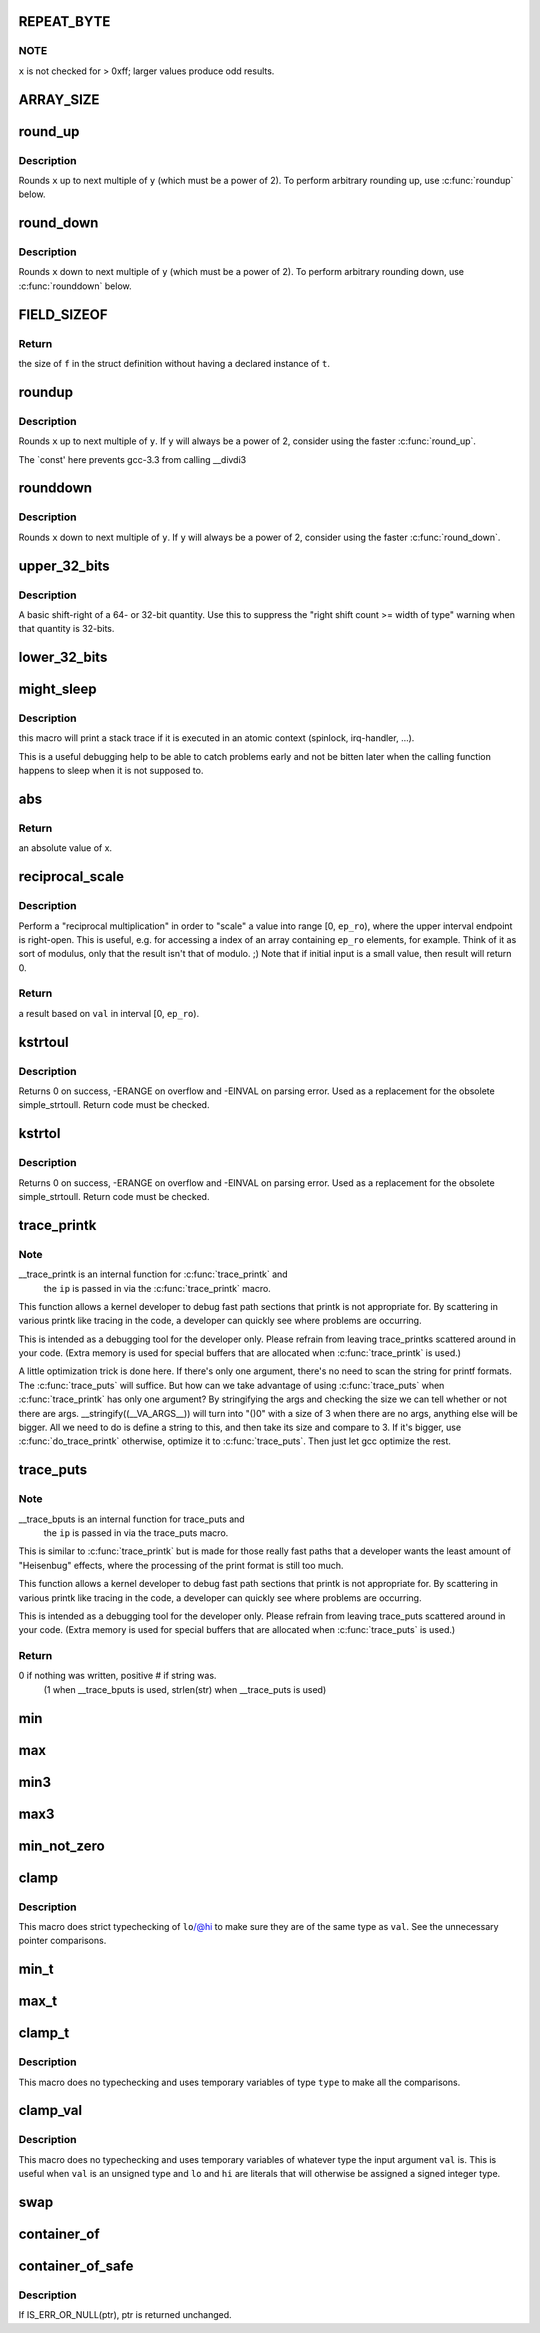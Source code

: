 .. -*- coding: utf-8; mode: rst -*-
.. src-file: include/linux/kernel.h

.. _`repeat_byte`:

REPEAT_BYTE
===========

.. c:function::  REPEAT_BYTE( x)

    repeat the value \ ``x``\  multiple times as an unsigned long value

    :param x:
        value to repeat
    :type x: 

.. _`repeat_byte.note`:

NOTE
----

\ ``x``\  is not checked for > 0xff; larger values produce odd results.

.. _`array_size`:

ARRAY_SIZE
==========

.. c:function::  ARRAY_SIZE( arr)

    get the number of elements in array \ ``arr``\ 

    :param arr:
        array to be sized
    :type arr: 

.. _`round_up`:

round_up
========

.. c:function::  round_up( x,  y)

    round up to next specified power of 2

    :param x:
        the value to round
    :type x: 

    :param y:
        multiple to round up to (must be a power of 2)
    :type y: 

.. _`round_up.description`:

Description
-----------

Rounds \ ``x``\  up to next multiple of \ ``y``\  (which must be a power of 2).
To perform arbitrary rounding up, use \ :c:func:`roundup`\  below.

.. _`round_down`:

round_down
==========

.. c:function::  round_down( x,  y)

    round down to next specified power of 2

    :param x:
        the value to round
    :type x: 

    :param y:
        multiple to round down to (must be a power of 2)
    :type y: 

.. _`round_down.description`:

Description
-----------

Rounds \ ``x``\  down to next multiple of \ ``y``\  (which must be a power of 2).
To perform arbitrary rounding down, use \ :c:func:`rounddown`\  below.

.. _`field_sizeof`:

FIELD_SIZEOF
============

.. c:function::  FIELD_SIZEOF( t,  f)

    get the size of a struct's field

    :param t:
        the target struct
    :type t: 

    :param f:
        the target struct's field
    :type f: 

.. _`field_sizeof.return`:

Return
------

the size of \ ``f``\  in the struct definition without having a
declared instance of \ ``t``\ .

.. _`roundup`:

roundup
=======

.. c:function::  roundup( x,  y)

    round up to the next specified multiple

    :param x:
        the value to up
    :type x: 

    :param y:
        multiple to round up to
    :type y: 

.. _`roundup.description`:

Description
-----------

Rounds \ ``x``\  up to next multiple of \ ``y``\ . If \ ``y``\  will always be a power
of 2, consider using the faster \ :c:func:`round_up`\ .

The `const' here prevents gcc-3.3 from calling __divdi3

.. _`rounddown`:

rounddown
=========

.. c:function::  rounddown( x,  y)

    round down to next specified multiple

    :param x:
        the value to round
    :type x: 

    :param y:
        multiple to round down to
    :type y: 

.. _`rounddown.description`:

Description
-----------

Rounds \ ``x``\  down to next multiple of \ ``y``\ . If \ ``y``\  will always be a power
of 2, consider using the faster \ :c:func:`round_down`\ .

.. _`upper_32_bits`:

upper_32_bits
=============

.. c:function::  upper_32_bits( n)

    return bits 32-63 of a number

    :param n:
        the number we're accessing
    :type n: 

.. _`upper_32_bits.description`:

Description
-----------

A basic shift-right of a 64- or 32-bit quantity.  Use this to suppress
the "right shift count >= width of type" warning when that quantity is
32-bits.

.. _`lower_32_bits`:

lower_32_bits
=============

.. c:function::  lower_32_bits( n)

    return bits 0-31 of a number

    :param n:
        the number we're accessing
    :type n: 

.. _`might_sleep`:

might_sleep
===========

.. c:function::  might_sleep( void)

    annotation for functions that can sleep

    :param void:
        no arguments
    :type void: 

.. _`might_sleep.description`:

Description
-----------

this macro will print a stack trace if it is executed in an atomic
context (spinlock, irq-handler, ...).

This is a useful debugging help to be able to catch problems early and not
be bitten later when the calling function happens to sleep when it is not
supposed to.

.. _`abs`:

abs
===

.. c:function::  abs( x)

    return absolute value of an argument

    :param x:
        the value.  If it is unsigned type, it is converted to signed type first.
        char is treated as if it was signed (regardless of whether it really is)
        but the macro's return type is preserved as char.
    :type x: 

.. _`abs.return`:

Return
------

an absolute value of x.

.. _`reciprocal_scale`:

reciprocal_scale
================

.. c:function:: u32 reciprocal_scale(u32 val, u32 ep_ro)

    "scale" a value into range [0, ep_ro)

    :param val:
        value
    :type val: u32

    :param ep_ro:
        right open interval endpoint
    :type ep_ro: u32

.. _`reciprocal_scale.description`:

Description
-----------

Perform a "reciprocal multiplication" in order to "scale" a value into
range [0, \ ``ep_ro``\ ), where the upper interval endpoint is right-open.
This is useful, e.g. for accessing a index of an array containing
\ ``ep_ro``\  elements, for example. Think of it as sort of modulus, only that
the result isn't that of modulo. ;) Note that if initial input is a
small value, then result will return 0.

.. _`reciprocal_scale.return`:

Return
------

a result based on \ ``val``\  in interval [0, \ ``ep_ro``\ ).

.. _`kstrtoul`:

kstrtoul
========

.. c:function:: int kstrtoul(const char *s, unsigned int base, unsigned long *res)

    convert a string to an unsigned long

    :param s:
        The start of the string. The string must be null-terminated, and may also
        include a single newline before its terminating null. The first character
        may also be a plus sign, but not a minus sign.
    :type s: const char \*

    :param base:
        The number base to use. The maximum supported base is 16. If base is
        given as 0, then the base of the string is automatically detected with the
        conventional semantics - If it begins with 0x the number will be parsed as a
        hexadecimal (case insensitive), if it otherwise begins with 0, it will be
        parsed as an octal number. Otherwise it will be parsed as a decimal.
    :type base: unsigned int

    :param res:
        Where to write the result of the conversion on success.
    :type res: unsigned long \*

.. _`kstrtoul.description`:

Description
-----------

Returns 0 on success, -ERANGE on overflow and -EINVAL on parsing error.
Used as a replacement for the obsolete simple_strtoull. Return code must
be checked.

.. _`kstrtol`:

kstrtol
=======

.. c:function:: int kstrtol(const char *s, unsigned int base, long *res)

    convert a string to a long

    :param s:
        The start of the string. The string must be null-terminated, and may also
        include a single newline before its terminating null. The first character
        may also be a plus sign or a minus sign.
    :type s: const char \*

    :param base:
        The number base to use. The maximum supported base is 16. If base is
        given as 0, then the base of the string is automatically detected with the
        conventional semantics - If it begins with 0x the number will be parsed as a
        hexadecimal (case insensitive), if it otherwise begins with 0, it will be
        parsed as an octal number. Otherwise it will be parsed as a decimal.
    :type base: unsigned int

    :param res:
        Where to write the result of the conversion on success.
    :type res: long \*

.. _`kstrtol.description`:

Description
-----------

Returns 0 on success, -ERANGE on overflow and -EINVAL on parsing error.
Used as a replacement for the obsolete simple_strtoull. Return code must
be checked.

.. _`trace_printk`:

trace_printk
============

.. c:function::  trace_printk( fmt,  ...)

    printf formatting in the ftrace buffer

    :param fmt:
        the printf format for printing
    :type fmt: 

    :param ellipsis ellipsis:
        variable arguments

.. _`trace_printk.note`:

Note
----

__trace_printk is an internal function for \ :c:func:`trace_printk`\  and
      the \ ``ip``\  is passed in via the \ :c:func:`trace_printk`\  macro.

This function allows a kernel developer to debug fast path sections
that printk is not appropriate for. By scattering in various
printk like tracing in the code, a developer can quickly see
where problems are occurring.

This is intended as a debugging tool for the developer only.
Please refrain from leaving trace_printks scattered around in
your code. (Extra memory is used for special buffers that are
allocated when \ :c:func:`trace_printk`\  is used.)

A little optimization trick is done here. If there's only one
argument, there's no need to scan the string for printf formats.
The \ :c:func:`trace_puts`\  will suffice. But how can we take advantage of
using \ :c:func:`trace_puts`\  when \ :c:func:`trace_printk`\  has only one argument?
By stringifying the args and checking the size we can tell
whether or not there are args. __stringify((__VA_ARGS__)) will
turn into "()\0" with a size of 3 when there are no args, anything
else will be bigger. All we need to do is define a string to this,
and then take its size and compare to 3. If it's bigger, use
\ :c:func:`do_trace_printk`\  otherwise, optimize it to \ :c:func:`trace_puts`\ . Then just
let gcc optimize the rest.

.. _`trace_puts`:

trace_puts
==========

.. c:function::  trace_puts( str)

    write a string into the ftrace buffer

    :param str:
        the string to record
    :type str: 

.. _`trace_puts.note`:

Note
----

__trace_bputs is an internal function for trace_puts and
      the \ ``ip``\  is passed in via the trace_puts macro.

This is similar to \ :c:func:`trace_printk`\  but is made for those really fast
paths that a developer wants the least amount of "Heisenbug" effects,
where the processing of the print format is still too much.

This function allows a kernel developer to debug fast path sections
that printk is not appropriate for. By scattering in various
printk like tracing in the code, a developer can quickly see
where problems are occurring.

This is intended as a debugging tool for the developer only.
Please refrain from leaving trace_puts scattered around in
your code. (Extra memory is used for special buffers that are
allocated when \ :c:func:`trace_puts`\  is used.)

.. _`trace_puts.return`:

Return
------

0 if nothing was written, positive # if string was.
 (1 when __trace_bputs is used, strlen(str) when __trace_puts is used)

.. _`min`:

min
===

.. c:function::  min( x,  y)

    return minimum of two values of the same or compatible types

    :param x:
        first value
    :type x: 

    :param y:
        second value
    :type y: 

.. _`max`:

max
===

.. c:function::  max( x,  y)

    return maximum of two values of the same or compatible types

    :param x:
        first value
    :type x: 

    :param y:
        second value
    :type y: 

.. _`min3`:

min3
====

.. c:function::  min3( x,  y,  z)

    return minimum of three values

    :param x:
        first value
    :type x: 

    :param y:
        second value
    :type y: 

    :param z:
        third value
    :type z: 

.. _`max3`:

max3
====

.. c:function::  max3( x,  y,  z)

    return maximum of three values

    :param x:
        first value
    :type x: 

    :param y:
        second value
    :type y: 

    :param z:
        third value
    :type z: 

.. _`min_not_zero`:

min_not_zero
============

.. c:function::  min_not_zero( x,  y)

    return the minimum that is _not_ zero, unless both are zero

    :param x:
        value1
    :type x: 

    :param y:
        value2
    :type y: 

.. _`clamp`:

clamp
=====

.. c:function::  clamp( val,  lo,  hi)

    return a value clamped to a given range with strict typechecking

    :param val:
        current value
    :type val: 

    :param lo:
        lowest allowable value
    :type lo: 

    :param hi:
        highest allowable value
    :type hi: 

.. _`clamp.description`:

Description
-----------

This macro does strict typechecking of \ ``lo``\ /@hi to make sure they are of the
same type as \ ``val``\ .  See the unnecessary pointer comparisons.

.. _`min_t`:

min_t
=====

.. c:function::  min_t( type,  x,  y)

    return minimum of two values, using the specified type

    :param type:
        data type to use
    :type type: 

    :param x:
        first value
    :type x: 

    :param y:
        second value
    :type y: 

.. _`max_t`:

max_t
=====

.. c:function::  max_t( type,  x,  y)

    return maximum of two values, using the specified type

    :param type:
        data type to use
    :type type: 

    :param x:
        first value
    :type x: 

    :param y:
        second value
    :type y: 

.. _`clamp_t`:

clamp_t
=======

.. c:function::  clamp_t( type,  val,  lo,  hi)

    return a value clamped to a given range using a given type

    :param type:
        the type of variable to use
    :type type: 

    :param val:
        current value
    :type val: 

    :param lo:
        minimum allowable value
    :type lo: 

    :param hi:
        maximum allowable value
    :type hi: 

.. _`clamp_t.description`:

Description
-----------

This macro does no typechecking and uses temporary variables of type
\ ``type``\  to make all the comparisons.

.. _`clamp_val`:

clamp_val
=========

.. c:function::  clamp_val( val,  lo,  hi)

    return a value clamped to a given range using val's type

    :param val:
        current value
    :type val: 

    :param lo:
        minimum allowable value
    :type lo: 

    :param hi:
        maximum allowable value
    :type hi: 

.. _`clamp_val.description`:

Description
-----------

This macro does no typechecking and uses temporary variables of whatever
type the input argument \ ``val``\  is.  This is useful when \ ``val``\  is an unsigned
type and \ ``lo``\  and \ ``hi``\  are literals that will otherwise be assigned a signed
integer type.

.. _`swap`:

swap
====

.. c:function::  swap( a,  b)

    swap values of \ ``a``\  and \ ``b``\ 

    :param a:
        first value
    :type a: 

    :param b:
        second value
    :type b: 

.. _`container_of`:

container_of
============

.. c:function::  container_of( ptr,  type,  member)

    cast a member of a structure out to the containing structure

    :param ptr:
        the pointer to the member.
    :type ptr: 

    :param type:
        the type of the container struct this is embedded in.
    :type type: 

    :param member:
        the name of the member within the struct.
    :type member: 

.. _`container_of_safe`:

container_of_safe
=================

.. c:function::  container_of_safe( ptr,  type,  member)

    cast a member of a structure out to the containing structure

    :param ptr:
        the pointer to the member.
    :type ptr: 

    :param type:
        the type of the container struct this is embedded in.
    :type type: 

    :param member:
        the name of the member within the struct.
    :type member: 

.. _`container_of_safe.description`:

Description
-----------

If IS_ERR_OR_NULL(ptr), ptr is returned unchanged.

.. This file was automatic generated / don't edit.

